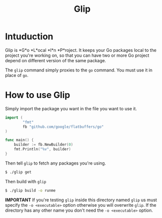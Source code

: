 #+TITLE: Glip

* Intuduction
Glip is *G*o *L*ocal *I*n *P*roject. It keeps your Go packages local
to the project you're working on, so that you can have two or more Go
project depend on different version of the same package.

The =glip= command simply proxies to the =go= command. You must use it
in place of =go=.

* How to use Glip
Simply import the package you want in the file you want to use it.

#+BEGIN_SRC go
import (
        "fmt"
        fb "github.com/google/flatbuffers/go"
)

func main() {
	builder := fb.NewBuilder(0)
	fmt.Println("%v", builder)
}
#+END_SRC

Then tell =glip= to fetch any packages you're using.

#+BEGIN_SRC sh
$ ./glip get
#+END_SRC

Then build with =glip=

#+BEGIN_SRC sh
$ ./glip build -o runme
#+END_SRC

*IMPORTANT* If you're testing =glip= inside this directory named
 =glip= us must specify the =-o <executable>= option otherwise you
 will overwrite =glip=. If the directory has any other name you don't
 need the =-o <executable>= option.
